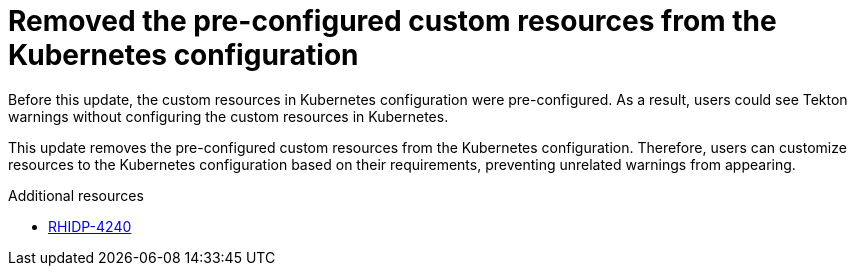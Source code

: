 [id="bug-fix-rhidp-4240"]
= Removed the pre-configured custom resources from the Kubernetes configuration

Before this update, the custom resources in Kubernetes configuration were pre-configured. As a result, users could see Tekton warnings without configuring the custom resources in Kubernetes.

This update removes the pre-configured custom resources from the Kubernetes configuration. Therefore, users can customize resources to the Kubernetes configuration based on their requirements, preventing unrelated warnings from appearing.

.Additional resources
* link:https://issues.redhat.com/browse/RHIDP-4240[RHIDP-4240]

